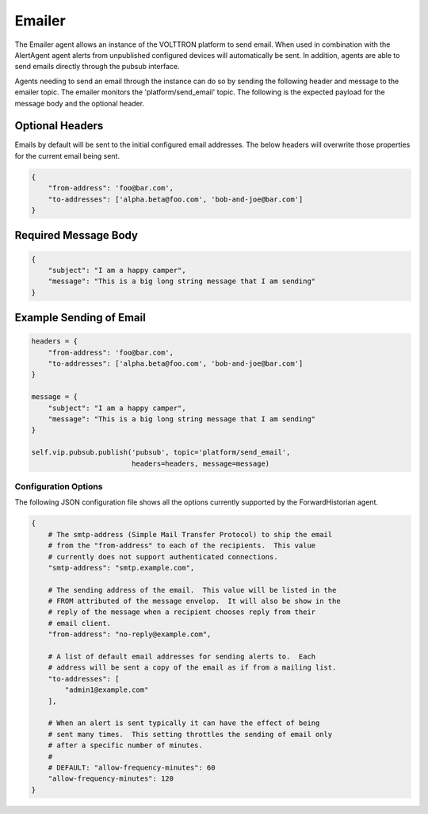 .. _Emailer

=======
Emailer
=======

The Emailer agent allows an instance of the VOLTTRON platform to send email.
When used in combination with the AlertAgent agent alerts from unpublished
configured devices will automatically be sent.  In addition, agents
are able to send emails directly through the pubsub interface.

Agents needing to send an email through the instance can do so by sending the
following header and message to the emailer topic.  The emailer monitors the
'platform/send_email' topic.  The following is the expected payload for the
message body and the optional header.

Optional Headers
~~~~~~~~~~~~~~~~

Emails by default will be sent to the initial configured email addresses.  The
below headers will overwrite those properties for the current email being sent.

.. code-block:: python

    {
        "from-address": 'foo@bar.com',
        "to-addresses": ['alpha.beta@foo.com', 'bob-and-joe@bar.com']
    }

Required Message Body
~~~~~~~~~~~~~~~~~~~~~

.. code-block:: python

    {
        "subject": "I am a happy camper",
        "message": "This is a big long string message that I am sending"
    }

Example Sending of Email
~~~~~~~~~~~~~~~~~~~~~~~~

.. code-block:: python

    headers = {
        "from-address": 'foo@bar.com',
        "to-addresses": ['alpha.beta@foo.com', 'bob-and-joe@bar.com']
    }

    message = {
        "subject": "I am a happy camper",
        "message": "This is a big long string message that I am sending"
    }

    self.vip.pubsub.publish('pubsub', topic='platform/send_email',
                            headers=headers, message=message)

Configuration Options
---------------------

The following JSON configuration file shows all the options currently supported
by the ForwardHistorian agent.

.. code-block:: python

    {
        # The smtp-address (Simple Mail Transfer Protocol) to ship the email
        # from the "from-address" to each of the recipients.  This value
        # currently does not support authenticated connections.
        "smtp-address": "smtp.example.com",

        # The sending address of the email.  This value will be listed in the
        # FROM attributed of the message envelop.  It will also be show in the
        # reply of the message when a recipient chooses reply from their
        # email client.
        "from-address": "no-reply@example.com",

        # A list of default email addresses for sending alerts to.  Each
        # address will be sent a copy of the email as if from a mailing list.
        "to-addresses": [
            "admin1@example.com"
        ],

        # When an alert is sent typically it can have the effect of being
        # sent many times.  This setting throttles the sending of email only
        # after a specific number of minutes.
        #
        # DEFAULT: "allow-frequency-minutes": 60
        "allow-frequency-minutes": 120
    }